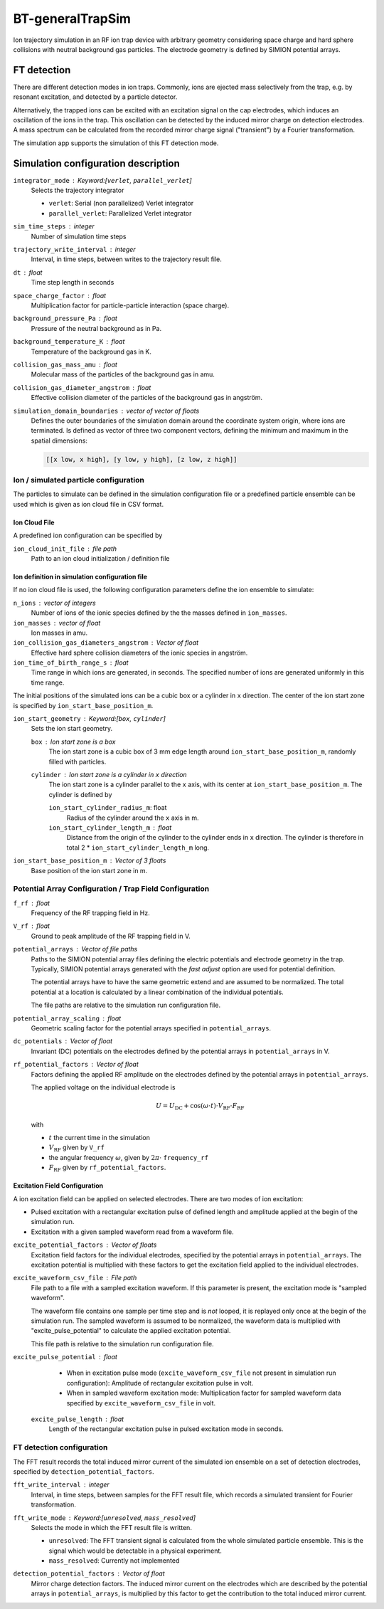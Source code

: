 .. _application-BT-generalTrapSim:

=================
BT-generalTrapSim
=================

Ion trajectory simulation in an RF ion trap device with arbitrary geometry considering space charge and hard sphere collisions with neutral background gas particles. The electrode geometry is defined by SIMION potential arrays. 


FT detection
============

There are different detection modes in ion traps. Commonly, ions are ejected mass selectively from the trap, e.g. by resonant excitation, and detected by a particle detector. 

Alternatively, the trapped ions can be excited with an excitation signal on the cap electrodes, which induces an oscillation of the ions in the trap. This oscillation can be detected by the induced mirror charge on detection electrodes. A mass spectrum can be calculated from the recorded mirror charge signal ("transient") by a Fourier transformation. 

The simulation app supports the simulation of this FT detection mode.


Simulation configuration description
====================================

``integrator_mode`` : Keyword:[``verlet``, ``parallel_verlet``]
    Selects the trajectory integrator

    * ``verlet``: Serial (non parallelized) Verlet integrator
    * ``parallel_verlet``: Parallelized Verlet integrator

``sim_time_steps`` : integer
    Number of simulation time steps

``trajectory_write_interval`` : integer
    Interval, in time steps, between writes to the trajectory result file.

``dt`` : float
    Time step length in seconds 

``space_charge_factor`` : float
    Multiplication factor for particle-particle interaction (space charge).

``background_pressure_Pa`` : float
    Pressure of the neutral background as in Pa. 

``background_temperature_K`` : float
    Temperature of the background gas in K. 

``collision_gas_mass_amu`` : float
    Molecular mass of the particles of the background gas in amu.

``collision_gas_diameter_angstrom`` : float
    Effective collision diameter of the particles of the background gas in angström.

``simulation_domain_boundaries`` : vector of vector of floats
    Defines the outer boundaries of the simulation domain around the coordinate system origin, where ions are terminated. Is defined as vector of three two component vectors, defining the minimum and maximum in the spatial dimensions: 
    
    .. code::
        
        [[x low, x high], [y low, y high], [z low, z high]]

--------------------------------------
Ion / simulated particle configuration
--------------------------------------

The particles to simulate can be defined in the simulation configuration file or a predefined particle ensemble can be used which is given as ion cloud file in CSV format. 

Ion Cloud File
--------------

A predefined ion configuration can be specified by 

``ion_cloud_init_file`` : file path
    Path to an ion cloud initialization / definition file 

Ion definition in simulation configuration file
-----------------------------------------------

If no ion cloud file is used, the following configuration parameters define the ion ensemble to simulate: 

``n_ions`` : vector of integers
    Number of ions of the ionic species defined by the the masses defined in ``ion_masses``. 

``ion_masses`` : vector of float 
    Ion masses in amu. 

``ion_collision_gas_diameters_angstrom`` : Vector of float
    Effective hard sphere collision diameters of the ionic species in angström. 

``ion_time_of_birth_range_s`` : float
    Time range in which ions are generated, in seconds. The specified number of ions are generated uniformly in this time range.


The initial positions of the simulated ions can be a cubic box or a cylinder in ``x`` direction. The center of the ion start zone is specified by ``ion_start_base_position_m``.

``ion_start_geometry`` : Keyword:[``box``, ``cylinder``]
    Sets the ion start geometry.

    ``box`` : Ion start zone is a box 
        The ion start zone is a cubic box of 3 mm edge length around ``ion_start_base_position_m``, randomly filled with particles. 

    ``cylinder`` : Ion start zone is a cylinder in ``x`` direction
        The ion start zone is a cylinder parallel to the ``x`` axis, with its center at ``ion_start_base_position_m``. The cylinder is defined by

        ``ion_start_cylinder_radius_m``: float
            Radius of the cylinder around the ``x`` axis in m. 

        ``ion_start_cylinder_length_m`` : float
            Distance from the origin of the cylinder to the cylinder ends in ``x`` direction. The cylinder is therefore in total 2 * ``ion_start_cylinder_length_m`` long. 

``ion_start_base_position_m`` : Vector of 3 floats
    Base position of the ion start zone in m. 


--------------------------------------------------------
Potential Array Configuration / Trap Field Configuration 
--------------------------------------------------------

``f_rf`` : float
    Frequency of the RF trapping field in Hz. 

``V_rf`` : float
    Ground to peak amplitude of the RF trapping field in V. 

``potential_arrays`` : Vector of file paths
    Paths to the SIMION potential array files defining the electric potentials and electrode geometry in the trap. Typically, SIMION potential arrays generated with the *fast adjust* option are used for potential definition. 

    The potential arrays have to have the same geometric extend and are assumed to be normalized. The total potential at a location is calculated by a linear combination of the individual potentials. 

    The file paths are relative to the simulation run configuration file. 

``potential_array_scaling`` : float
    Geometric scaling factor for the potential arrays specified in ``potential_arrays``. 

``dc_potentials`` : Vector of float
    Invariant (DC) potentials on the electrodes defined by the potential arrays in ``potential_arrays`` in V. 

``rf_potential_factors`` : Vector of float
    Factors defining the applied RF amplitude on the electrodes defined by the potential arrays in ``potential_arrays``. 

    The applied voltage on the individual electrode is 

    .. math::

        U = U_{\text{DC}} + \cos(\omega \cdot t) \cdot  V_{\text{RF}} \cdot F_{\text{RF}}

    with

    * :math:`t` the current time in the simulation
    * :math:`V_{\text{RF}}` given by ``V_rf``
    * the angular frequency :math:`\omega`, given by :math:`2\pi\cdot` ``frequency_rf``
    * :math:`F_{\text{RF}}` given by ``rf_potential_factors``.


Excitation Field Configuration
------------------------------

A ion excitation field can be applied on selected electrodes. There are two modes of ion excitation: 

* Pulsed excitation with a rectangular excitation pulse of defined length and amplitude applied at the begin of the simulation run.
* Excitation with a given sampled waveform read from a waveform file. 

``excite_potential_factors`` : Vector of floats
    Excitation field factors for the individual electrodes, specified by the potential arrays in ``potential_arrays``. The excitation potential is multiplied with these factors to get the excitation field applied to the individual electrodes.  

``excite_waveform_csv_file`` : File path 
    File path to a file with a sampled excitation waveform. If this parameter is present, the excitation mode is "sampled waveform". 
    
    The waveform file contains one sample per time step and is *not* looped, it is replayed only once at the begin of the simulation run. 
    The sampled waveform is assumed to be normalized, the waveform data is multiplied with "excite_pulse_potential" to calculate the applied excitation potential. 
    
    This file path is relative to the simulation run configuration file. 

``excite_pulse_potential`` : float 
    * When in excitation pulse mode (``excite_waveform_csv_file`` not present in simulation run configuration): Amplitude of rectangular excitation pulse in volt. 
    * When in sampled waveform excitation mode: Multiplication factor for sampled waveform data specified by ``excite_waveform_csv_file`` in volt. 

 ``excite_pulse_length`` : float 
    Length of the rectangular excitation pulse in pulsed excitation mode in seconds. 

--------------------------
FT detection configuration
--------------------------

The FFT result records the total induced mirror current of the simulated ion ensemble on a set of detection electrodes, specified by ``detection_potential_factors``. 

``fft_write_interval`` : integer 
    Interval, in time steps, between samples for the FFT result file, which records a simulated transient for Fourier transformation. 

``fft_write_mode`` : Keyword:[``unresolved``, ``mass_resolved``]
    Selects the mode in which the FFT result file is written. 

    * ``unresolved``: The FFT transient signal is calculated from the whole simulated particle ensemble. This is the signal which would be detectable in a physical experiment. 
    * ``mass_resolved``: Currently not implemented 

``detection_potential_factors`` : Vector of float
    Mirror charge detection factors. The induced mirror current on the electrodes which are described by the potential arrays in ``potential_arrays``, is multiplied by this factor to get the contribution to the total induced mirror current. 
